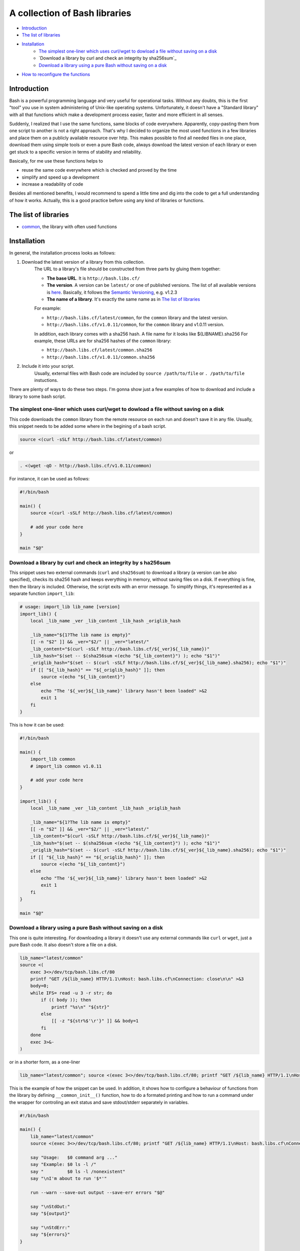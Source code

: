 A collection of Bash libraries
##############################

|build-status|

* Introduction_
* `The list of libraries`_
* Installation_
    * `The simplest one-liner which uses curl/wget to dowload a file without saving on a disk`_
    * `Download a library by curl and check an integrity by sha256sum`_
    * `Download a library using a pure Bash without saving on a disk`_
* `How to reconfigure the functions`_


Introduction
============

Bash is a powerful programming language and very useful for operational tasks. Without any doubts, this is the first "tool" you use in system administering of Unix-like operating systems. Unfortunately, it doesn't have a "Standard library" with all that functions which make a development process easier, faster and more efficient in all senses.

Suddenly, I realized that I use the same functions, same blocks of code everywhere. Apparently, copy-pasting them from one script to another is not a right approach. That's why I decided to organize the most used functions in a few libraries and place them on a publicly available resource over http. This makes possible to find all needed files in one place, download them using simple tools or even a pure Bash code, always download the latest version of each library or even get stuck to a specific version in terms of stability and reliability.

Basically, for me use these functions helps to

* reuse the same code everywhere which is checked and proved by the time
* simplify and speed up a development
* increase a readability of code

Besides all mentioned benefits, I would recommend to spend a little time and dig into the code to get a full understanding of how it works. Actually, this is a good practice before using any kind of libraries or functions.


The list of libraries
=====================

* common_, the library with often used functions


Installation
============

In general, the installation process looks as follows:

1. Download the latest version of a library from this collection.
    The URL to a library's file should be constructed from three parts by gluing them together: 
    
    - **The base URL**. It is ``http://bash.libs.cf/``
    - **The version**. A version can be ``latest/`` or one of published versions. The list of all available versions is `here`__. Basically, it follows the `Semantic Versioning`_, e.g. v1.2.3 
    - **The name of a library**. It's exactly the same name as in `The list of libraries`_

    __ https://github.com/vorakl/bash-libs/releases

    For example:

    - ``http://bash.libs.cf/latest/common``, for the ``common`` library and the latest version.
    - ``http://bash.libs.cf/v1.0.11/common``, for the ``common`` library and v1.0.11 version.
   
    In addition, each library comes with a sha256 hash. A file name for it looks like ${LIBNAME}.sha256
    For example, these URLs are for sha256 hashes of the ``common`` library: 
    
    - ``http://bash.libs.cf/latest/common.sha256``
    - ``http://bash.libs.cf/v1.0.11/common.sha256``

2. Include it into your script.
    Usually, external files with Bash code are included by ``source /path/to/file`` or ``. /path/to/file`` instuctions.


There are plenty of ways to do these two steps.
I'm gonna show just a few examples of how to download and include a library to some bash script.


The simplest one-liner which uses curl/wget to dowload a file without saving on a disk
--------------------------------------------------------------------------------------

This code downloads the ``common`` library from the remote resource on each run and doesn't save it in any file.
Usually, this snippet needs to be added some where in the begining of a bash script.

.. code-block:: bash

    source <(curl -sSLf http://bash.libs.cf/latest/common)

or

.. code-block:: bash

    . <(wget -qO - http://bash.libs.cf/v1.0.11/common)

For instance, it can be used as follows:

.. code-block:: bash

    #!/bin/bash

    main() {
        source <(curl -sSLf http://bash.libs.cf/latest/common)

        # add your code here
    }

    main "$@"


Download a library by curl and check an integrity by s ha256sum
--------------------------------------------------------------

This snippet uses two external commands (``curl`` and ``sha256sum``) to download a library (a version can be also specified), checks its sha256 hash and keeps everything in memory, without saving files on a disk. If everything is fine, then the library is included. Otherwise, the script exits with an error message. To simplify things, it's represented as a separate function ``import_lib``:

.. code-block:: bash

    # usage: import_lib lib_name [version]
    import_lib() {
        local _lib_name _ver _lib_content _lib_hash _origlib_hash

        _lib_name="${1?The lib name is empty}"
        [[ -n "$2" ]] && _ver="$2/" || _ver="latest/"
        _lib_content="$(curl -sSLf http://bash.libs.cf/${_ver}${_lib_name})"
        _lib_hash="$(set -- $(sha256sum <(echo "${_lib_content}") ); echo "$1")"
        _origlib_hash="$(set -- $(curl -sSLf http://bash.libs.cf/${_ver}${_lib_name}.sha256); echo "$1")"
        if [[ "${_lib_hash}" == "${_origlib_hash}" ]]; then
            source <(echo "${_lib_content}")
        else
            echo "The '${_ver}${_lib_name}' library hasn't been loaded" >&2
            exit 1
        fi
    }

This is how it can be used:

.. code-block:: bash

    #!/bin/bash

    main() {
        import_lib common
        # import_lib common v1.0.11

        # add your code here
    }

    import_lib() {
        local _lib_name _ver _lib_content _lib_hash _origlib_hash

        _lib_name="${1?The lib name is empty}"
        [[ -n "$2" ]] && _ver="$2/" || _ver="latest/"
        _lib_content="$(curl -sSLf http://bash.libs.cf/${_ver}${_lib_name})"
        _lib_hash="$(set -- $(sha256sum <(echo "${_lib_content}") ); echo "$1")"
        _origlib_hash="$(set -- $(curl -sSLf http://bash.libs.cf/${_ver}${_lib_name}.sha256); echo "$1")"
        if [[ "${_lib_hash}" == "${_origlib_hash}" ]]; then
            source <(echo "${_lib_content}")
        else
            echo "The '${_ver}${_lib_name}' library hasn't been loaded" >&2
            exit 1
        fi
    }

    main "$@"


Download a library using a pure Bash without saving on a disk 
-------------------------------------------------------------

This one is quite interesting. For downloading a library it doesn't use any external commands like ``curl`` or ``wget``, just a pure Bash code. It also doesn't store a file on a disk.

.. code-block:: bash

    lib_name="latest/common" 
    source <(
        exec 3<>/dev/tcp/bash.libs.cf/80
        printf "GET /${lib_name} HTTP/1.1\nHost: bash.libs.cf\nConnection: close\n\n" >&3
        body=0;
        while IFS= read -u 3 -r str; do
            if (( body )); then
                printf "%s\n" "${str}"
            else
                [[ -z "${str%$'\r'}" ]] && body=1
            fi
        done
        exec 3>&-
    )

or in a shorter form, as a one-liner

.. code-block:: bash

   lib_name="latest/common"; source <(exec 3<>/dev/tcp/bash.libs.cf/80; printf "GET /${lib_name} HTTP/1.1\nHost: bash.libs.cf\nConnection: close\n\n" >&3; body=0; while IFS= read -u 3 -r str; do if (( body )); then printf "%s\n" "${str}"; else [[ -z "${str%$'\r'}" ]] && body=1; fi done; exec 3>&-)


This is the example of how the snippet can be used. In addition, it shows how to configure a behaviour of functions from the library by defining ``__common_init__()`` function, how to do a formated printing and how to run a command under the wrapper for controling an exit status and save stdout/stderr separately in variables. 

.. code-block:: bash

    #!/bin/bash

    main() {
        lib_name="latest/common"
        source <(exec 3<>/dev/tcp/bash.libs.cf/80; printf "GET /${lib_name} HTTP/1.1\nHost: bash.libs.cf\nConnection: close\n\n" >&3; body=0; while IFS= read -u 3 -r str; do if (( body )); then printf "%s\n" "${str}"; else [[ -z "${str%$'\r'}" ]] && body=1; fi done; exec 3>&-)

        say "Usage:   $0 command arg ..."
        say "Example: $0 ls -l /"
        say "         $0 ls -l /nonexistent"
        say "\nI'm about to run '$*'"

        run --warn --save-out output --save-err errors "$@"

        say "\nStdOut:"
        say "${output}"

        say "\nStdErr:"
        say "${errors}"
    }

    __common_init__() {
        SAY_FORMAT="%b\n"
    }

    main "$@"


How to reconfigure the functions
================================

Many functions in libraries can be reconfigured at run-time by setting appropriate parameters. All available for changing parameters can be found in the description to a function. This allows to use the same code everywhere and change a function's behavior (e.g. messages format, exit codes) for a particular need. It's possible to do either at global scope by setting them once in the beginning of a script (example1_) or in-line to modify a specific call (example2_). 

It works as follows. Every library has an entrypoint, a function which is called like ``__${LIB}_main__``. It's executed automaticaly when a library is included. In the next step, ``__${LIB}_conf__`` is executed which runs all available ``__${FUNC}_conf__`` functions for for setting default values. Then, ``__${LIB}_main__`` checks if the ``__${LIB}_init__`` function has been previosly defined (in a script which includes a library). If so, it's also executed. This is exactly the function where all needed parameters should be redefined. In the last step, the ``__${LIB}_export__`` function is executed to export all functions which are mentioned in the ``__${LIB}_export`` variable. This variable, actually, can be also redefined in the ``__${LIB}_init__`` function. By changing the ``__${LIB}_export`` variable, you can controll which functions will be available only in the script and which in all sub-processes.

.. code-block:: bash

    #!/bin/bash

    main() {
        lib_name="latest/common"
        source <(exec 3<>/dev/tcp/bash.libs.cf/80; printf "GET /${lib_name} HTTP/1.1\nHost: bash.libs.cf\nConnection: close\n\n" >&3; body=0; while IFS= read -u 3 -r str; do if (( body )); then printf "%s\n" "${str}"; else [[ -z "${str%$'\r'}" ]] && body=1; fi done; exec 3>&-)

        say "The 'say' function works in this script..."
        bash -c say "... and doesn't work in a sub-processes because it wasn't exported"
    }

    __common_init__() {
        __common_export="cmd run"
    }

    main "$@"


.. Links

.. _common: common.rst
.. _`Semantic Versioning`: http://semver.org/
.. _example1: https://github.com/vorakl/lib-sh/blob/master/examples/common/say-err-debug.sh
.. _example2: https://github.com/vorakl/lib-sh/blob/master/examples/common/run-output.sh
.. |build-status| image:: https://travis-ci.org/vorakl/bash-libs.svg?branch=master
   :target: https://travis-ci.org/vorakl/bash-libs
   :alt: Travis CI: continuous integration status
